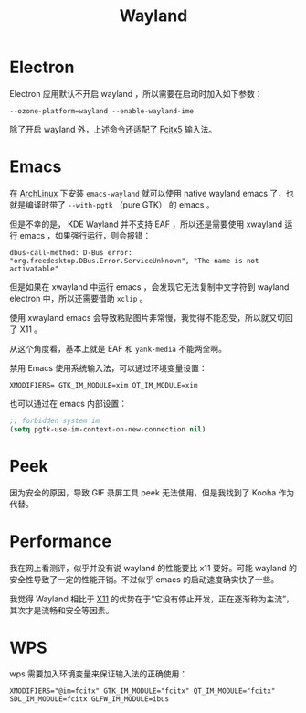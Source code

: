 :PROPERTIES:
:ID:       39f3a3db-f123-46ce-978d-2ce069ab3284
:END:
#+title: Wayland

* Electron
Electron 应用默认不开启 wayland ，所以需要在启动时加入如下参数：

#+begin_src shell
--ozone-platform=wayland --enable-wayland-ime
#+end_src

除了开启 wayland 外，上述命令还适配了 [[id:63b2a6df-87d0-4189-a609-3de09b0866b4][Fcitx5]] 输入法。

* Emacs
在 [[id:8210f9ca-154c-4102-b60e-64f4fa1c7773][ArchLinux]] 下安装 ~emacs-wayland~ 就可以使用 native wayland emacs 了，也就是编译时带了 ~--with-pgtk~ （pure GTK） 的 emacs 。

但是不幸的是， KDE Wayland 并不支持 EAF ，所以还是需要使用 xwayland 运行 emacs ，如果强行运行，则会报错：

#+begin_src shell
dbus-call-method: D-Bus error: "org.freedesktop.DBus.Error.ServiceUnknown", "The name is not activatable"
#+end_src

但是如果在 xwayland 中运行 emacs ，会发现它无法复制中文字符到 wayland electron 中，所以还需要借助 ~xclip~ 。

使用 xwayland emacs 会导致粘贴图片非常慢，我觉得不能忍受，所以就又切回了 X11 。

从这个角度看，基本上就是 EAF 和 ~yank-media~ 不能两全啊。

禁用 Emacs 使用系统输入法，可以通过环境变量设置：

#+begin_src shell
XMODIFIERS= GTK_IM_MODULE=xim QT_IM_MODULE=xim
#+end_src

也可以通过在 emacs 内部设置：

#+begin_src emacs-lisp
;; forbidden system im
(setq pgtk-use-im-context-on-new-connection nil)
#+end_src

* Peek
因为安全的原因，导致 GIF 录屏工具 peek 无法使用，但是我找到了 Kooha 作为代替。

* Performance
我在网上看测评，似乎并没有说 wayland 的性能要比 x11 要好。可能 wayland 的安全性导致了一定的性能开销。不过似乎 emacs 的启动速度确实快了一些。

我觉得 Wayland 相比于 [[id:6c3e3ff3-6210-4cdc-93f2-2ed597065222][X11]] 的优势在于“它没有停止开发，正在逐渐称为主流”，其次才是流畅和安全等因素。

* WPS
wps 需要加入环境变量来保证输入法的正确使用：

#+begin_src shell
XMODIFIERS="@im=fcitx" GTK_IM_MODULE="fcitx" QT_IM_MODULE="fcitx" SDL_IM_MODULE=fcitx GLFW_IM_MODULE=ibus
#+end_src
